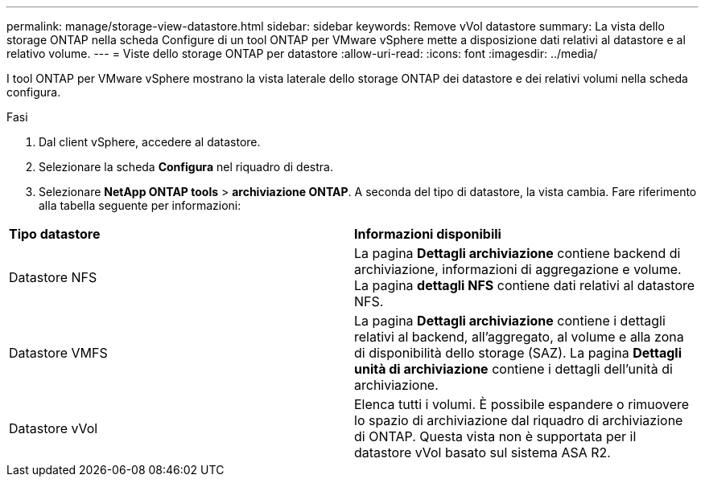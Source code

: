 ---
permalink: manage/storage-view-datastore.html 
sidebar: sidebar 
keywords: Remove vVol datastore 
summary: La vista dello storage ONTAP nella scheda Configure di un tool ONTAP per VMware vSphere mette a disposizione dati relativi al datastore e al relativo volume. 
---
= Viste dello storage ONTAP per datastore
:allow-uri-read: 
:icons: font
:imagesdir: ../media/


[role="lead"]
I tool ONTAP per VMware vSphere mostrano la vista laterale dello storage ONTAP dei datastore e dei relativi volumi nella scheda configura.

.Fasi
. Dal client vSphere, accedere al datastore.
. Selezionare la scheda *Configura* nel riquadro di destra.
. Selezionare *NetApp ONTAP tools* > *archiviazione ONTAP*. A seconda del tipo di datastore, la vista cambia. Fare riferimento alla tabella seguente per informazioni:


|===


| *Tipo datastore* | *Informazioni disponibili* 


| Datastore NFS | La pagina *Dettagli archiviazione* contiene backend di archiviazione, informazioni di aggregazione e volume. La pagina *dettagli NFS* contiene dati relativi al datastore NFS. 


| Datastore VMFS | La pagina *Dettagli archiviazione* contiene i dettagli relativi al backend, all'aggregato, al volume e alla zona di disponibilità dello storage (SAZ). La pagina *Dettagli unità di archiviazione* contiene i dettagli dell'unità di archiviazione. 


| Datastore vVol | Elenca tutti i volumi. È possibile espandere o rimuovere lo spazio di archiviazione dal riquadro di archiviazione di ONTAP. Questa vista non è supportata per il datastore vVol basato sul sistema ASA R2. 
|===